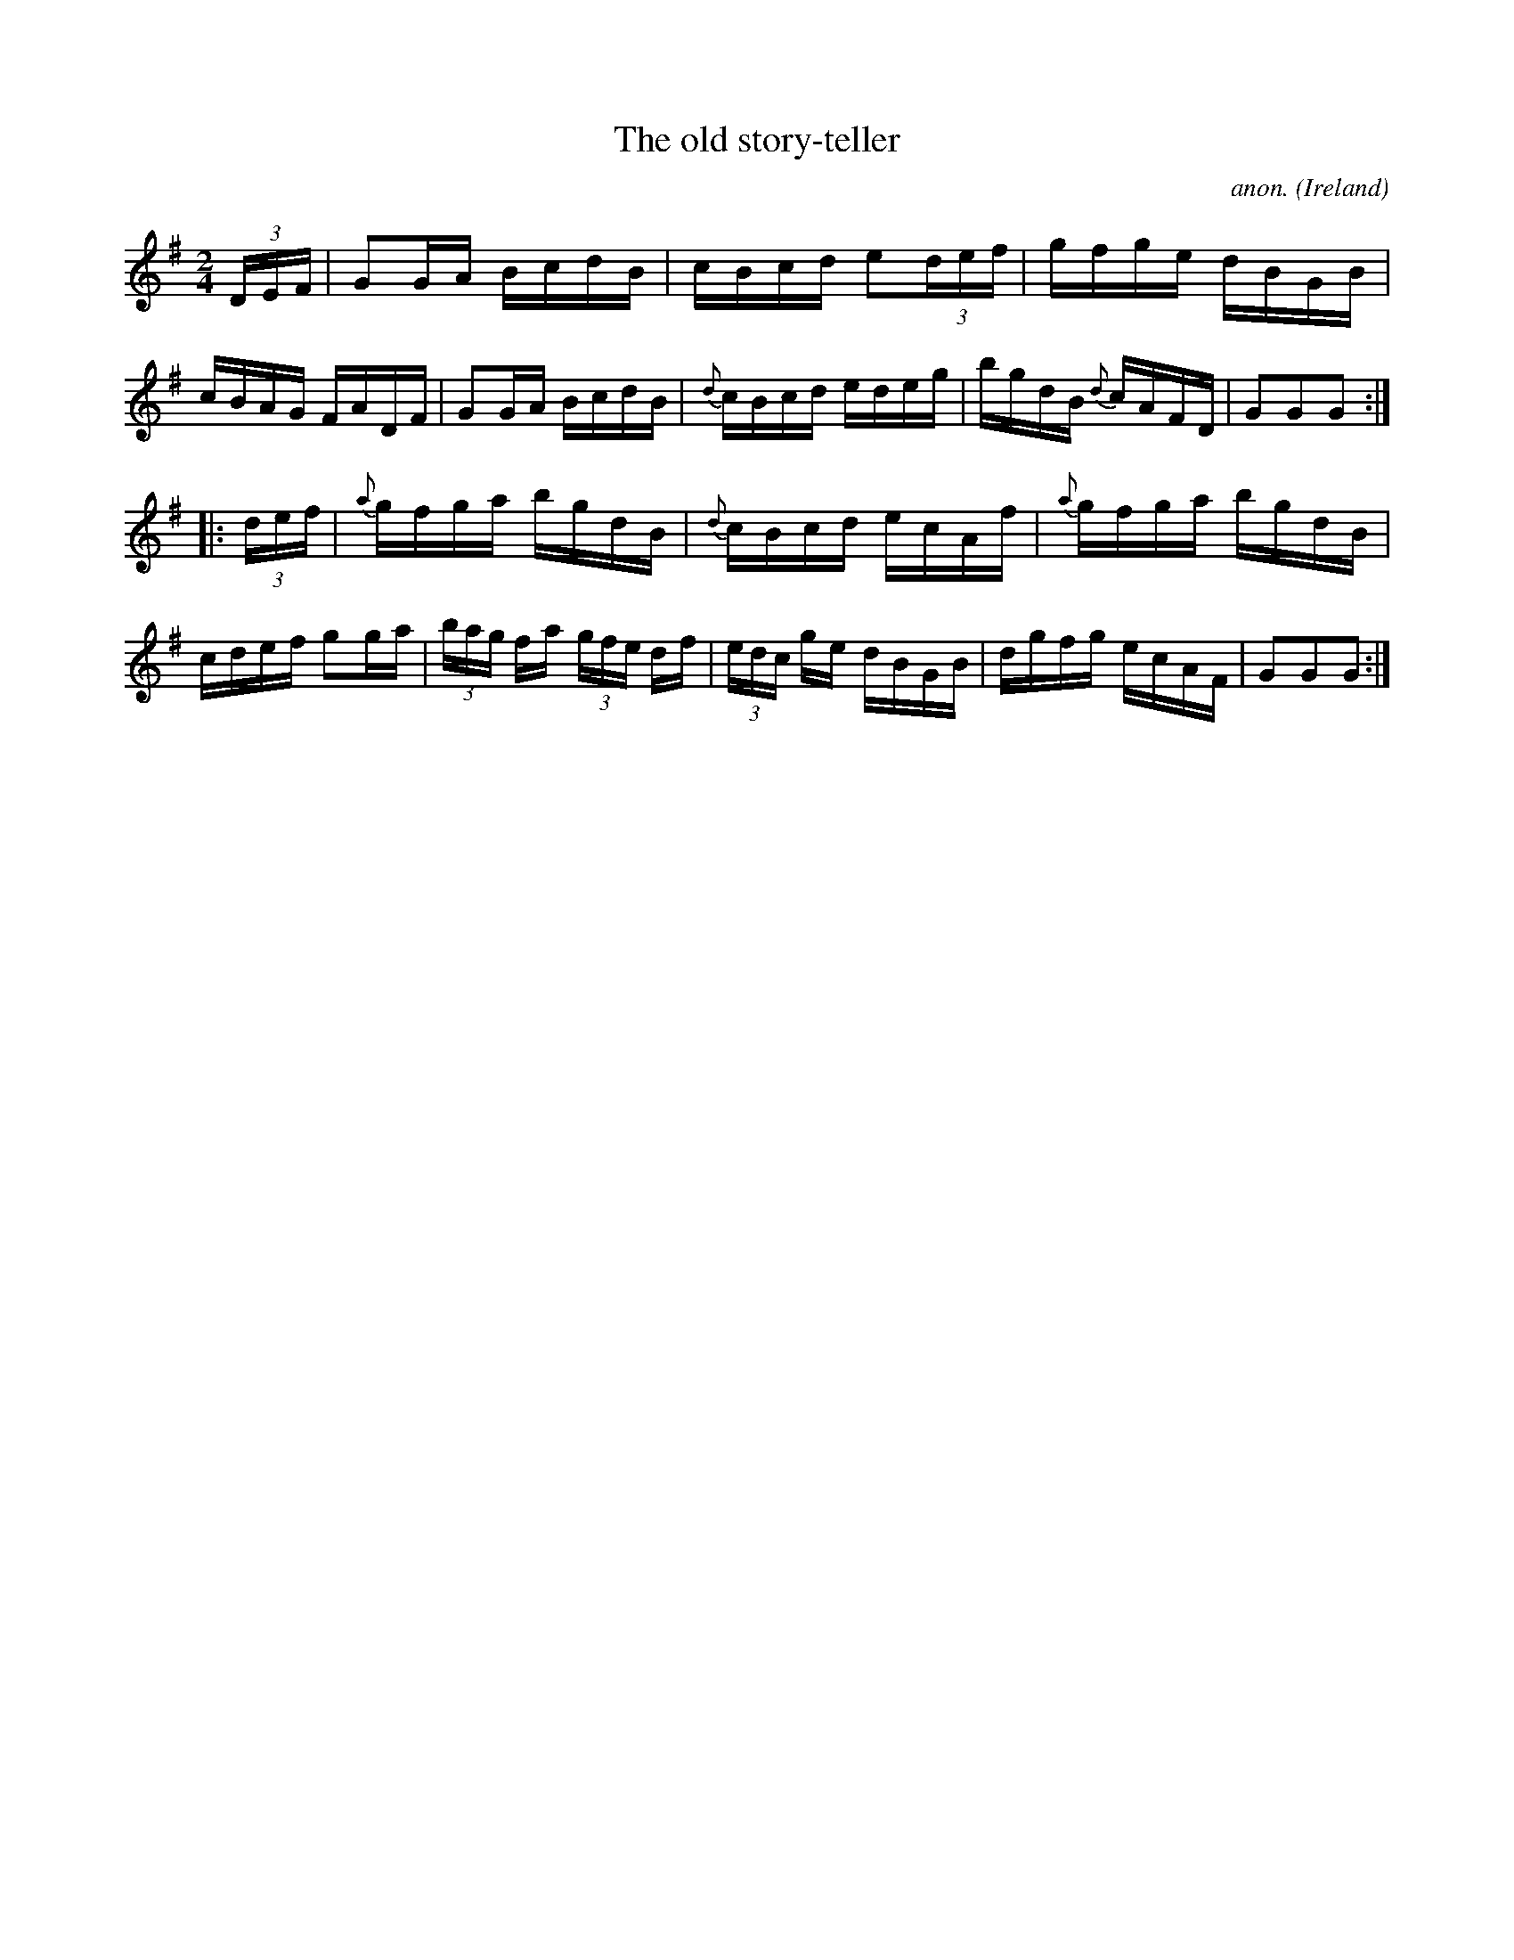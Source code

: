 X:924
T:The old story-teller
C:anon.
O:Ireland
B:Francis O'Neill: "The Dance Music of Ireland" (1907) no. 924
R:Hornpipe
Z:Transcribed by Frank Nordberg - http://www.musicaviva.com
F:http://www.musicaviva.com/abc/tunes/ireland/oneill-1001/0924/oneill-1001-0924-1.abc
M:2/4
L:1/16
K:G
(3DEF|G2GA BcdB|cBcd e2(3def|gfge dBGB|cBAG FADF|G2GA BcdB|{d}cBcd edeg|bgdB {d}cAFD|G2G2G2:|
|:(3def|{a}gfga bgdB|{d}cBcd ecAf|{a}gfga bgdB|cdef g2ga|(3bag fa (3gfe df|(3edc ge dBGB|dgfg ecAF|G2G2G2:|
W:
W:
%
%

